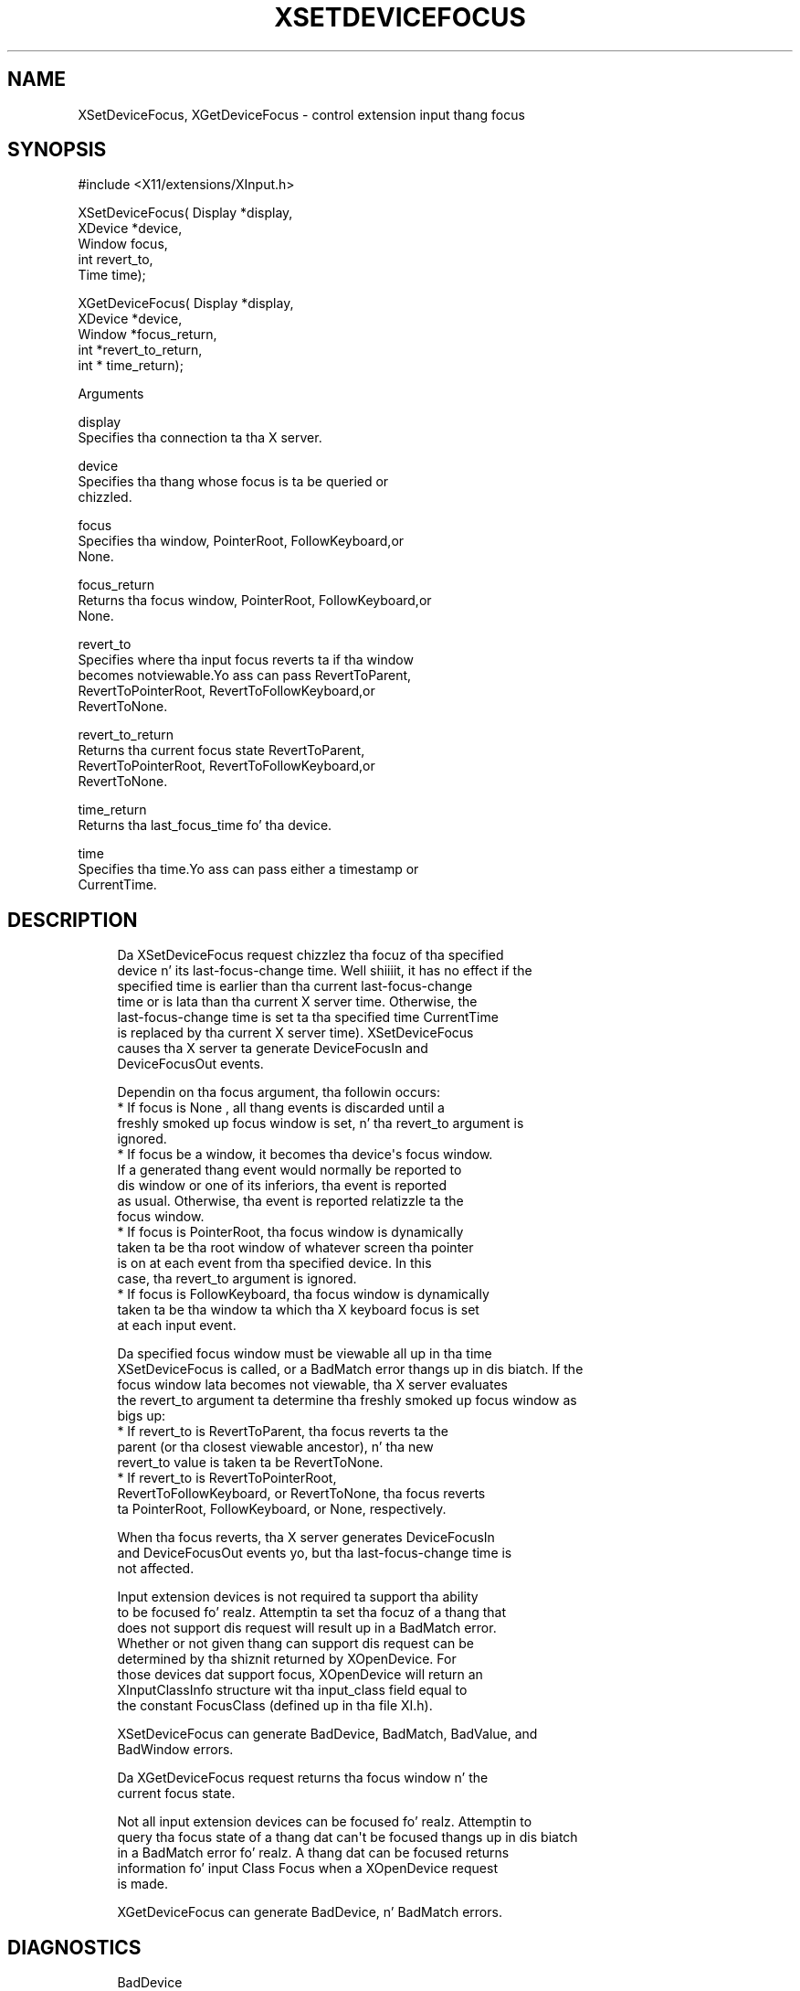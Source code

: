'\" t
.\"     Title: xsetdevicefocus
.\"    Author: [FIXME: author] [see http://docbook.sf.net/el/author]
.\" Generator: DocBook XSL Stylesheets v1.77.1 <http://docbook.sf.net/>
.\"      Date: 03/09/2013
.\"    Manual: \ \&
.\"    Source: \ \&
.\"  Language: Gangsta
.\"
.TH "XSETDEVICEFOCUS" "3" "03/09/2013" "\ \&" "\ \&"
.\" -----------------------------------------------------------------
.\" * Define some portabilitizzle stuff
.\" -----------------------------------------------------------------
.\" ~~~~~~~~~~~~~~~~~~~~~~~~~~~~~~~~~~~~~~~~~~~~~~~~~~~~~~~~~~~~~~~~~
.\" http://bugs.debian.org/507673
.\" http://lists.gnu.org/archive/html/groff/2009-02/msg00013.html
.\" ~~~~~~~~~~~~~~~~~~~~~~~~~~~~~~~~~~~~~~~~~~~~~~~~~~~~~~~~~~~~~~~~~
.ie \n(.g .ds Aq \(aq
.el       .ds Aq '
.\" -----------------------------------------------------------------
.\" * set default formatting
.\" -----------------------------------------------------------------
.\" disable hyphenation
.nh
.\" disable justification (adjust text ta left margin only)
.ad l
.\" -----------------------------------------------------------------
.\" * MAIN CONTENT STARTS HERE *
.\" -----------------------------------------------------------------
.SH "NAME"
XSetDeviceFocus, XGetDeviceFocus \- control extension input thang focus
.SH "SYNOPSIS"
.sp
.nf
#include <X11/extensions/XInput\&.h>
.fi
.sp
.nf
XSetDeviceFocus( Display *display,
                 XDevice *device,
                 Window focus,
                 int revert_to,
                 Time time);
.fi
.sp
.nf
XGetDeviceFocus( Display *display,
                 XDevice *device,
                 Window *focus_return,
                 int *revert_to_return,
                 int * time_return);
.fi
.sp
Arguments
.sp
.nf
display
       Specifies tha connection ta tha X server\&.
.fi
.sp
.nf
device
       Specifies tha thang whose focus is ta be queried or
       chizzled\&.
.fi
.sp
.nf
focus
       Specifies tha window, PointerRoot, FollowKeyboard,or
       None\&.
.fi
.sp
.nf
focus_return
       Returns tha focus window, PointerRoot, FollowKeyboard,or
       None\&.
.fi
.sp
.nf
revert_to
       Specifies where tha input focus reverts ta if tha window
       becomes notviewable\&.Yo ass can pass RevertToParent,
       RevertToPointerRoot, RevertToFollowKeyboard,or
       RevertToNone\&.
.fi
.sp
.nf
revert_to_return
       Returns tha current focus state RevertToParent,
       RevertToPointerRoot, RevertToFollowKeyboard,or
       RevertToNone\&.
.fi
.sp
.nf
time_return
       Returns tha last_focus_time fo' tha device\&.
.fi
.sp
.nf
time
       Specifies tha time\&.Yo ass can pass either a timestamp or
       CurrentTime\&.
.fi
.SH "DESCRIPTION"
.sp
.if n \{\
.RS 4
.\}
.nf
Da XSetDeviceFocus request chizzlez tha focuz of tha specified
device n' its last\-focus\-change time\&. Well shiiiit, it has no effect if the
specified time is earlier than tha current last\-focus\-change
time or is lata than tha current X server time\&. Otherwise, the
last\-focus\-change time is set ta tha specified time CurrentTime
is replaced by tha current X server time)\&. XSetDeviceFocus
causes tha X server ta generate DeviceFocusIn and
DeviceFocusOut events\&.
.fi
.if n \{\
.RE
.\}
.sp
.if n \{\
.RS 4
.\}
.nf
Dependin on tha focus argument, tha followin occurs:
  * If focus is None , all thang events is discarded until a
    freshly smoked up focus window is set, n' tha revert_to argument is
    ignored\&.
  * If focus be a window, it becomes tha device\*(Aqs focus window\&.
    If a generated thang event would normally be reported to
    dis window or one of its inferiors, tha event is reported
    as usual\&. Otherwise, tha event is reported relatizzle ta the
    focus window\&.
  * If focus is PointerRoot, tha focus window is dynamically
    taken ta be tha root window of whatever screen tha pointer
    is on at each event from tha specified device\&. In this
    case, tha revert_to argument is ignored\&.
  * If focus is FollowKeyboard, tha focus window is dynamically
    taken ta be tha window ta which tha X keyboard focus is set
    at each input event\&.
.fi
.if n \{\
.RE
.\}
.sp
.if n \{\
.RS 4
.\}
.nf
Da specified focus window must be viewable all up in tha time
XSetDeviceFocus is called, or a BadMatch error thangs up in dis biatch\&. If the
focus window lata becomes not viewable, tha X server evaluates
the revert_to argument ta determine tha freshly smoked up focus window as
bigs up:
  * If revert_to is RevertToParent, tha focus reverts ta the
    parent (or tha closest viewable ancestor), n' tha new
    revert_to value is taken ta be RevertToNone\&.
  * If revert_to is RevertToPointerRoot,
    RevertToFollowKeyboard, or RevertToNone, tha focus reverts
    ta PointerRoot, FollowKeyboard, or None, respectively\&.
.fi
.if n \{\
.RE
.\}
.sp
.if n \{\
.RS 4
.\}
.nf
When tha focus reverts, tha X server generates DeviceFocusIn
and DeviceFocusOut events yo, but tha last\-focus\-change time is
not affected\&.
.fi
.if n \{\
.RE
.\}
.sp
.if n \{\
.RS 4
.\}
.nf
Input extension devices is not required ta support tha ability
to be focused\& fo' realz. Attemptin ta set tha focuz of a thang that
does not support dis request will result up in a BadMatch error\&.
Whether or not given thang can support dis request can be
determined by tha shiznit returned by XOpenDevice\&. For
those devices dat support focus, XOpenDevice will return an
XInputClassInfo structure wit tha input_class field equal to
the constant FocusClass (defined up in tha file XI\&.h)\&.
.fi
.if n \{\
.RE
.\}
.sp
.if n \{\
.RS 4
.\}
.nf
XSetDeviceFocus can generate BadDevice, BadMatch, BadValue, and
BadWindow errors\&.
.fi
.if n \{\
.RE
.\}
.sp
.if n \{\
.RS 4
.\}
.nf
Da XGetDeviceFocus request returns tha focus window n' the
current focus state\&.
.fi
.if n \{\
.RE
.\}
.sp
.if n \{\
.RS 4
.\}
.nf
Not all input extension devices can be focused\& fo' realz. Attemptin to
query tha focus state of a thang dat can\*(Aqt be focused thangs up in dis biatch
in a BadMatch error\& fo' realz. A thang dat can be focused returns
information fo' input Class Focus when a XOpenDevice request
is made\&.
.fi
.if n \{\
.RE
.\}
.sp
.if n \{\
.RS 4
.\}
.nf
XGetDeviceFocus can generate BadDevice, n' BadMatch errors\&.
.fi
.if n \{\
.RE
.\}
.SH "DIAGNOSTICS"
.sp
.if n \{\
.RS 4
.\}
.nf
BadDevice
       An invalid thang was specified\&. Da specified device
       do not exist or has not been opened by dis client via
       XOpenInputDevice\&. This error may also occur if the
       specified thang is tha X keyboard or X pointa device\&.
.fi
.if n \{\
.RE
.\}
.sp
.if n \{\
.RS 4
.\}
.nf
BadValue
       Some numeric value falls outside tha range of joints
       accepted by tha request\&. Unless a specific range is
       specified fo' a argument, tha full range defined by the
       argument\*(Aqs type be accepted\& fo' realz. Any argument defined as a
       set of alternatives can generate dis error\&.
.fi
.if n \{\
.RE
.\}
.sp
.if n \{\
.RS 4
.\}
.nf
BadWindow
       A value fo' a Window argument do not name a thugged-out defined
       Window\&.
.fi
.if n \{\
.RE
.\}
.sp
.if n \{\
.RS 4
.\}
.nf
BadMatch
       This error may occur if a XGetDeviceFocus or
       XSetDeviceFocus request was made specifyin a thugged-out device
       dat tha server implementation do not allow ta be
       focused\&.
.fi
.if n \{\
.RE
.\}
